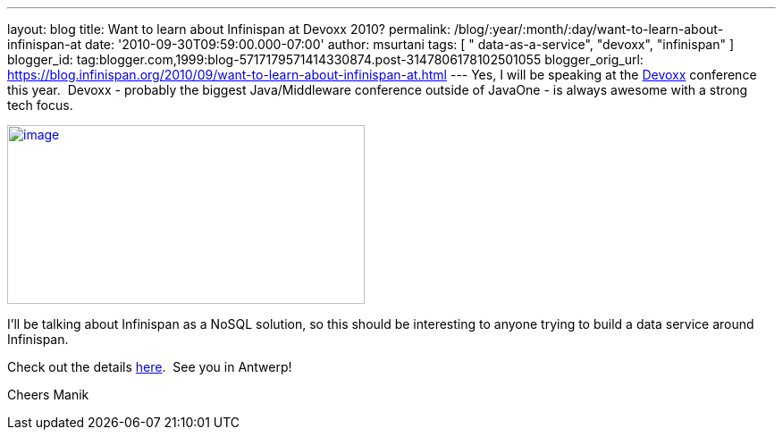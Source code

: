 ---
layout: blog
title: Want to learn about Infinispan at Devoxx 2010?
permalink: /blog/:year/:month/:day/want-to-learn-about-infinispan-at
date: '2010-09-30T09:59:00.000-07:00'
author: msurtani
tags: [ " data-as-a-service", "devoxx", "infinispan" ]
blogger_id: tag:blogger.com,1999:blog-5717179571414330874.post-3147806178102501055
blogger_orig_url: https://blog.infinispan.org/2010/09/want-to-learn-about-infinispan-at.html
---
Yes, I will be speaking at the
http://www.devoxx.com/display/Devoxx2K10/Home[Devoxx] conference this
year.  Devoxx - probably the biggest Java/Middleware conference outside
of JavaOne - is always awesome with a strong tech focus.


http://www.devoxx.com/download/attachments/2754317/banner01.jpg?version=1&modificationDate=1273495698000[image:http://www.devoxx.com/download/attachments/2754317/banner01.jpg?version=1&modificationDate=1273495698000[image,width=400,height=200]]



I'll be talking about Infinispan as a NoSQL solution, so this should be
interesting to anyone trying to build a data service around
Infinispan.

Check out the details
http://www.devoxx.com/display/Devoxx2K10/Hacking+Infinispan++the+new+open+source+data+grid+meets+NoSQL[here].
 See you in Antwerp!

Cheers
Manik
